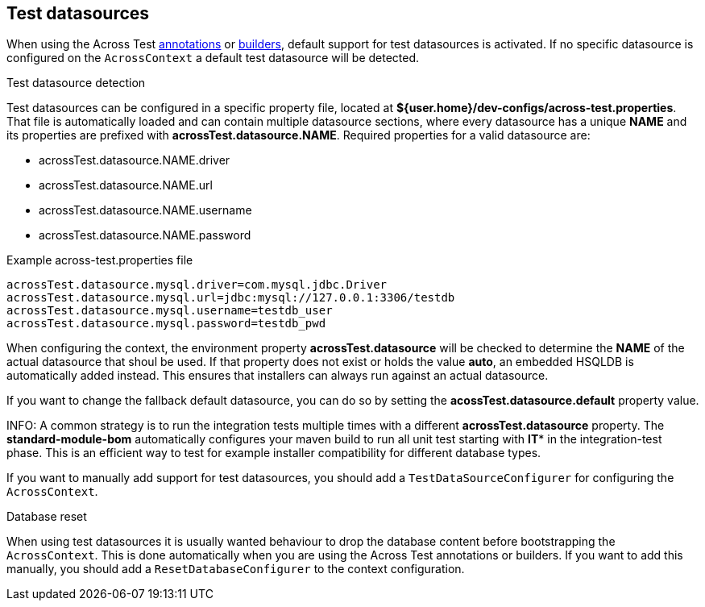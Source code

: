 [[test-datasources]]
== Test datasources

When using the Across Test <<test-annotations,annotations>> or <<test-builders,builders>>, default support for test datasources is activated.
If no specific datasource is configured on the `AcrossContext` a default test datasource will be detected.

.Test datasource detection
Test datasources can be configured in a specific property file, located at *${user.home}/dev-configs/across-test.properties*.
That file is automatically loaded and can contain multiple datasource sections, where every datasource has a unique *NAME* and its properties are prefixed with *acrossTest.datasource.NAME*.
Required properties for a valid datasource are:

 * acrossTest.datasource.NAME.driver
 * acrossTest.datasource.NAME.url
 * acrossTest.datasource.NAME.username
 * acrossTest.datasource.NAME.password

.Example across-test.properties file
[source,properties,indent=0]
[subs="verbatim,quotes,attributes"]
----
acrossTest.datasource.mysql.driver=com.mysql.jdbc.Driver
acrossTest.datasource.mysql.url=jdbc:mysql://127.0.0.1:3306/testdb
acrossTest.datasource.mysql.username=testdb_user
acrossTest.datasource.mysql.password=testdb_pwd
----

When configuring the context, the environment property *acrossTest.datasource* will be checked to determine the *NAME* of the actual datasource that shoul be used.
If that property does not exist or holds the value *auto*, an embedded HSQLDB is automatically added instead.
This ensures that installers can always run against an actual datasource.

If you want to change the fallback default datasource, you can do so by setting the *acossTest.datasource.default* property value.

INFO: A common strategy is to run the integration tests multiple times with a different *acrossTest.datasource* property.
The *standard-module-bom* automatically configures your maven build to run all unit test starting with *IT** in the integration-test phase.
This is an efficient way to test for example installer compatibility for different database types.

If you want to manually add support for test datasources, you should add a `TestDataSourceConfigurer` for configuring the `AcrossContext`.

.Database reset
When using test datasources it is usually wanted behaviour to drop the database content before bootstrapping the `AcrossContext`.
This is done automatically when you are using the Across Test annotations or builders.
If you want to add this manually, you should add a `ResetDatabaseConfigurer` to the context configuration.